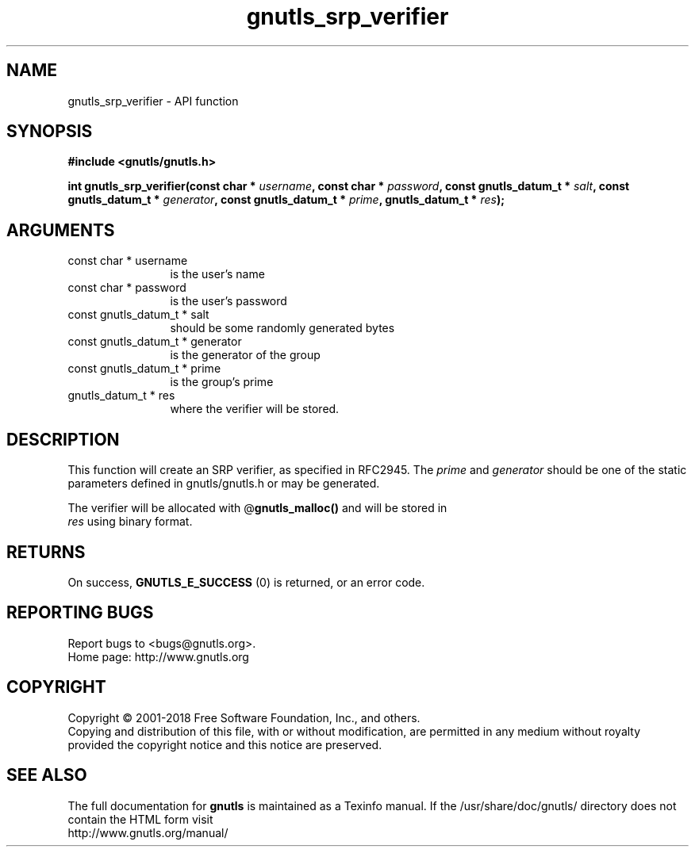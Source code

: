 .\" DO NOT MODIFY THIS FILE!  It was generated by gdoc.
.TH "gnutls_srp_verifier" 3 "3.6.4" "gnutls" "gnutls"
.SH NAME
gnutls_srp_verifier \- API function
.SH SYNOPSIS
.B #include <gnutls/gnutls.h>
.sp
.BI "int gnutls_srp_verifier(const char * " username ", const char * " password ", const gnutls_datum_t * " salt ", const gnutls_datum_t * " generator ", const gnutls_datum_t * " prime ", gnutls_datum_t * " res ");"
.SH ARGUMENTS
.IP "const char * username" 12
is the user's name
.IP "const char * password" 12
is the user's password
.IP "const gnutls_datum_t * salt" 12
should be some randomly generated bytes
.IP "const gnutls_datum_t * generator" 12
is the generator of the group
.IP "const gnutls_datum_t * prime" 12
is the group's prime
.IP "gnutls_datum_t * res" 12
where the verifier will be stored.
.SH "DESCRIPTION"
This function will create an SRP verifier, as specified in
RFC2945.  The  \fIprime\fP and  \fIgenerator\fP should be one of the static
parameters defined in gnutls/gnutls.h or may be generated.

The verifier will be allocated with @\fBgnutls_malloc()\fP and will be stored in
 \fIres\fP using binary format.
.SH "RETURNS"
On success, \fBGNUTLS_E_SUCCESS\fP (0) is returned, or an
error code.
.SH "REPORTING BUGS"
Report bugs to <bugs@gnutls.org>.
.br
Home page: http://www.gnutls.org

.SH COPYRIGHT
Copyright \(co 2001-2018 Free Software Foundation, Inc., and others.
.br
Copying and distribution of this file, with or without modification,
are permitted in any medium without royalty provided the copyright
notice and this notice are preserved.
.SH "SEE ALSO"
The full documentation for
.B gnutls
is maintained as a Texinfo manual.
If the /usr/share/doc/gnutls/
directory does not contain the HTML form visit
.B
.IP http://www.gnutls.org/manual/
.PP
